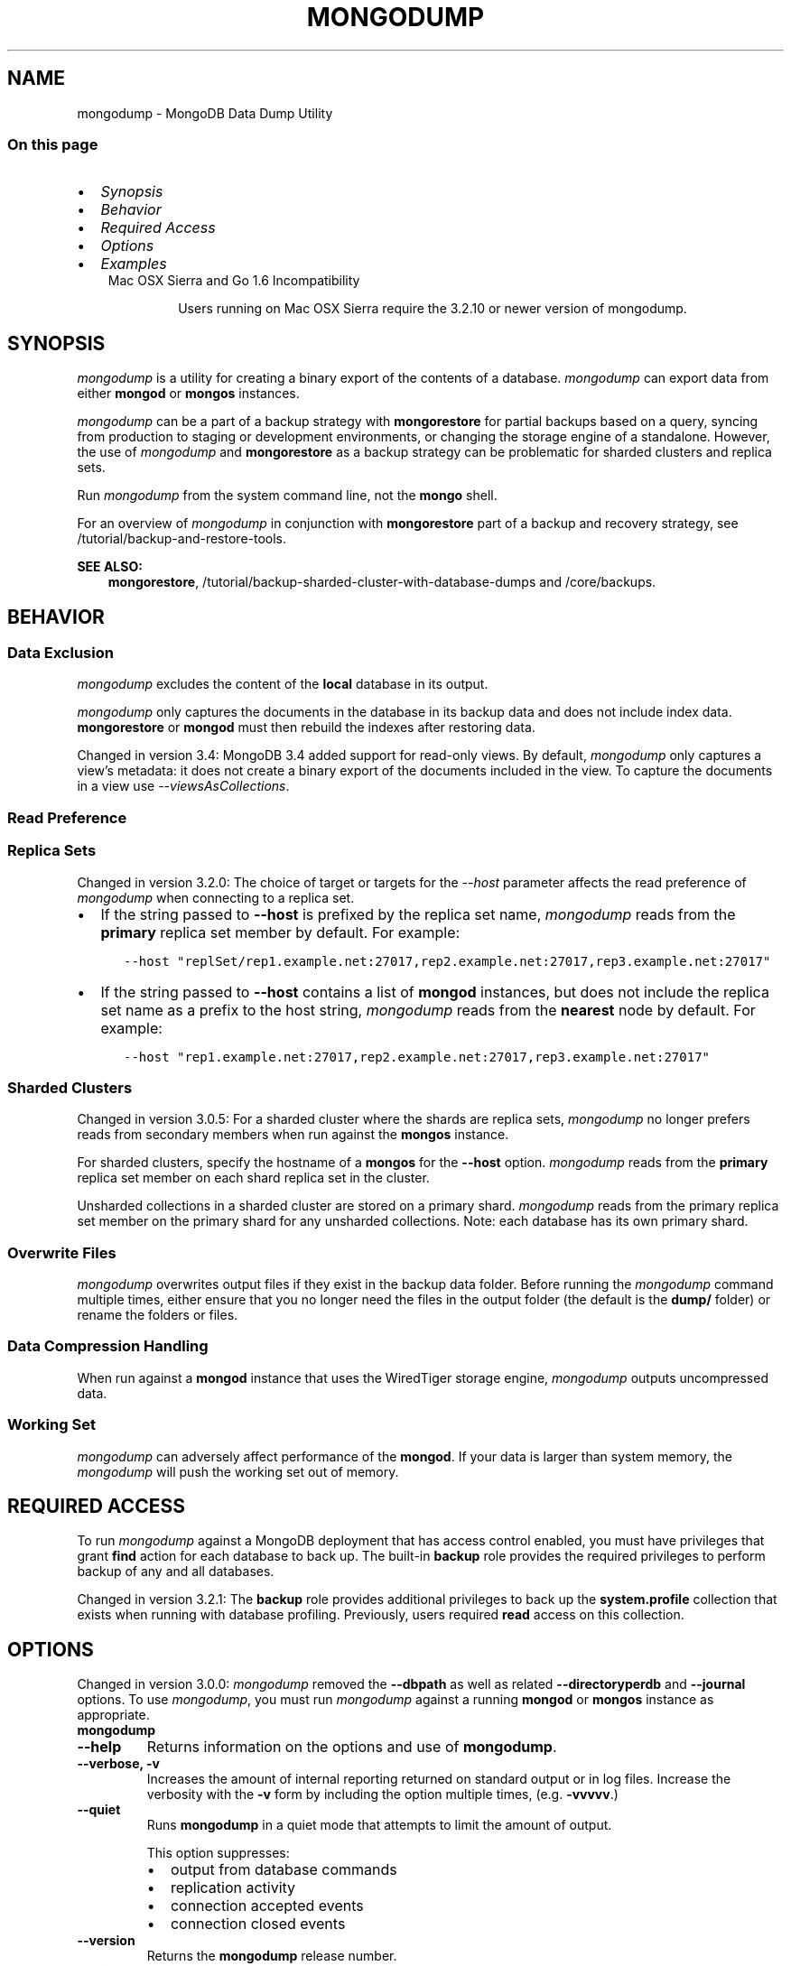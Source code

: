 .\" Man page generated from reStructuredText.
.
.TH "MONGODUMP" "1" "Jun 21, 2018" "4.0" "mongodb-manual"
.SH NAME
mongodump \- MongoDB Data Dump Utility
.
.nr rst2man-indent-level 0
.
.de1 rstReportMargin
\\$1 \\n[an-margin]
level \\n[rst2man-indent-level]
level margin: \\n[rst2man-indent\\n[rst2man-indent-level]]
-
\\n[rst2man-indent0]
\\n[rst2man-indent1]
\\n[rst2man-indent2]
..
.de1 INDENT
.\" .rstReportMargin pre:
. RS \\$1
. nr rst2man-indent\\n[rst2man-indent-level] \\n[an-margin]
. nr rst2man-indent-level +1
.\" .rstReportMargin post:
..
.de UNINDENT
. RE
.\" indent \\n[an-margin]
.\" old: \\n[rst2man-indent\\n[rst2man-indent-level]]
.nr rst2man-indent-level -1
.\" new: \\n[rst2man-indent\\n[rst2man-indent-level]]
.in \\n[rst2man-indent\\n[rst2man-indent-level]]u
..
.SS On this page
.INDENT 0.0
.IP \(bu 2
\fI\%Synopsis\fP
.IP \(bu 2
\fI\%Behavior\fP
.IP \(bu 2
\fI\%Required Access\fP
.IP \(bu 2
\fI\%Options\fP
.IP \(bu 2
\fI\%Examples\fP
.UNINDENT
.INDENT 0.0
.INDENT 3.5
.IP "Mac OSX Sierra and Go 1.6 Incompatibility"
.sp
Users running on Mac OSX Sierra require the 3.2.10 or newer version
of  mongodump\&.
.UNINDENT
.UNINDENT
.SH SYNOPSIS
.sp
\fI\%mongodump\fP is a utility for creating a binary export of the
contents of a database. \fI\%mongodump\fP can export data from
either \fBmongod\fP or \fBmongos\fP instances.
.sp
\fI\%mongodump\fP can be a part of a backup strategy with \fBmongorestore\fP for partial
backups based on a query, syncing from production to staging or
development environments, or changing the storage engine of a
standalone. However, the use of \fI\%mongodump\fP and
\fBmongorestore\fP as a backup strategy can be problematic for
sharded clusters and replica sets.
.sp
Run \fI\%mongodump\fP from the system command line, not the \fBmongo\fP shell.
.sp
For an overview of \fI\%mongodump\fP in conjunction with
\fBmongorestore\fP part of a backup and recovery strategy, see
/tutorial/backup\-and\-restore\-tools\&.
.sp
\fBSEE ALSO:\fP
.INDENT 0.0
.INDENT 3.5
\fBmongorestore\fP,
/tutorial/backup\-sharded\-cluster\-with\-database\-dumps
and /core/backups\&.
.UNINDENT
.UNINDENT
.SH BEHAVIOR
.SS Data Exclusion
.sp
\fI\%mongodump\fP excludes the content of the \fBlocal\fP database in its output.
.sp
\fI\%mongodump\fP only captures the documents in the database in its
backup data and does not include index data. \fBmongorestore\fP or
\fBmongod\fP must then rebuild the indexes after restoring data.
.sp
Changed in version 3.4: MongoDB 3.4 added support for
read\-only views\&. By default,
\fI\%mongodump\fP only captures a view’s metadata: it does not
create a binary export of the documents included in the view. To
capture the documents in a view use \fI\%\-\-viewsAsCollections\fP\&.

.SS Read Preference
.SS Replica Sets
.sp
Changed in version 3.2.0: The choice of target or targets for the \fI\%\-\-host\fP
parameter affects the read preference of \fI\%mongodump\fP
when connecting to a replica set.
.INDENT 0.0
.IP \(bu 2
If the string passed to \fB\-\-host\fP is prefixed by the replica set name,
\fI\%mongodump\fP reads from the \fBprimary\fP replica set
member by default. For example:
.INDENT 2.0
.INDENT 3.5
.sp
.nf
.ft C
\-\-host "replSet/rep1.example.net:27017,rep2.example.net:27017,rep3.example.net:27017"
.ft P
.fi
.UNINDENT
.UNINDENT
.IP \(bu 2
If the string passed to \fB\-\-host\fP contains a list of
\fBmongod\fP instances, but does not include the replica set
name as a prefix to the host string, \fI\%mongodump\fP
reads from the \fBnearest\fP node by default. For example:
.INDENT 2.0
.INDENT 3.5
.sp
.nf
.ft C
\-\-host "rep1.example.net:27017,rep2.example.net:27017,rep3.example.net:27017"
.ft P
.fi
.UNINDENT
.UNINDENT
.UNINDENT

.SS Sharded Clusters
.sp
Changed in version 3.0.5: For a sharded cluster where the shards are replica sets,
\fI\%mongodump\fP no longer prefers reads from secondary
members when run against the \fBmongos\fP instance.

.sp
For sharded clusters, specify the hostname of a \fBmongos\fP
for the \fB\-\-host\fP option.
\fI\%mongodump\fP reads from the \fBprimary\fP replica set
member on each shard replica set in the cluster.
.sp
Unsharded collections in a sharded cluster are stored on a
primary shard\&.
\fI\%mongodump\fP reads from the primary replica set member on
the primary shard for any unsharded collections. Note: each
database has its own primary shard.
.SS Overwrite Files
.sp
\fI\%mongodump\fP overwrites output files if they exist in the
backup data folder. Before running the \fI\%mongodump\fP command
multiple times, either ensure that you no longer need the files in the
output folder (the default is the \fBdump/\fP folder) or rename the
folders or files.
.SS Data Compression Handling
.sp
When run against a \fBmongod\fP instance that uses the
WiredTiger storage engine,
\fI\%mongodump\fP outputs uncompressed data.
.SS Working Set
.sp
\fI\%mongodump\fP can adversely affect performance of the
\fBmongod\fP\&. If your data is larger than system memory, the
\fI\%mongodump\fP will push the working set out of memory.
.SH REQUIRED ACCESS
.sp
To run \fI\%mongodump\fP against a MongoDB deployment that has
access control enabled, you must have
privileges that grant \fBfind\fP action for each database to
back up. The built\-in \fBbackup\fP role provides the required
privileges to perform backup of any and all databases.
.sp
Changed in version 3.2.1: The \fBbackup\fP role provides additional privileges to back
up the \fBsystem.profile\fP
collection that exists when running with database profiling\&. Previously, users required
\fBread\fP access on this collection.

.SH OPTIONS
.sp
Changed in version 3.0.0: \fI\%mongodump\fP removed the \fB\-\-dbpath\fP as well as related
\fB\-\-directoryperdb\fP and \fB\-\-journal\fP options. To use
\fI\%mongodump\fP, you must run \fI\%mongodump\fP against a running
\fBmongod\fP or \fBmongos\fP instance as appropriate.

.INDENT 0.0
.TP
.B mongodump
.UNINDENT
.INDENT 0.0
.TP
.B \-\-help
Returns information on the options and use of \fBmongodump\fP\&.
.UNINDENT
.INDENT 0.0
.TP
.B \-\-verbose, \-v
Increases the amount of internal reporting returned on standard output
or in log files. Increase the verbosity with the \fB\-v\fP form by
including the option multiple times, (e.g. \fB\-vvvvv\fP\&.)
.UNINDENT
.INDENT 0.0
.TP
.B \-\-quiet
Runs \fBmongodump\fP in a quiet mode that attempts to limit the amount
of output.
.sp
This option suppresses:
.INDENT 7.0
.IP \(bu 2
output from database commands
.IP \(bu 2
replication activity
.IP \(bu 2
connection accepted events
.IP \(bu 2
connection closed events
.UNINDENT
.UNINDENT
.INDENT 0.0
.TP
.B \-\-version
Returns the \fBmongodump\fP release number.
.UNINDENT
.INDENT 0.0
.TP
.B \-\-uri <connectionString>
New in version 3.4.6.

.sp
Specify a resolvable URI
connection string for the \fBmongod\fP to which to
connect.
.sp
The following is the standard
URI connection scheme:
.INDENT 7.0
.INDENT 3.5
.sp
.nf
.ft C
mongodb://[username:password@]host1[:port1][,host2[:port2],...[,hostN[:portN]]][/[database][?options]]
.ft P
.fi
.UNINDENT
.UNINDENT
.sp
For detailed explanations of the components of this string, refer to
the
Connection String URI Format
documentation.
.sp
\fBIMPORTANT:\fP
.INDENT 7.0
.INDENT 3.5
The following \fI\%mongodump\fP options are incompatible with the
\fB\-\-uri\fP option. Instead, specify these options as part of your
\fB\-\-uri\fP connection string when applicable:
.INDENT 0.0
.IP \(bu 2
\fB\-\-host\fP
.IP \(bu 2
\fB\-\-port\fP
.IP \(bu 2
\fB\-\-db\fP
.IP \(bu 2
\fB\-\-username\fP
.IP \(bu 2
\fB\-\-password\fP (when specifying the password as part of the
URI connection string)
.IP \(bu 2
\fB\-\-authenticationDatabase\fP
.IP \(bu 2
\fB\-\-authenticationMechanism\fP
.UNINDENT
.UNINDENT
.UNINDENT
.UNINDENT
.INDENT 0.0
.TP
.B \-\-host <hostname><:port>, \-h <hostname><:port>
\fIDefault\fP: localhost:27017
.sp
Specifies a resolvable hostname for the \fBmongod\fP to which to
connect. By default, the \fBmongodump\fP attempts to connect to a MongoDB
instance running on the localhost on port number \fB27017\fP\&.
.sp
To connect to a replica set, specify the
\fBreplSetName\fP and a seed list of set members, as in
the following:
.INDENT 7.0
.INDENT 3.5
.sp
.nf
.ft C
<replSetName>/<hostname1><:port>,<hostname2><:port>,<...>
.ft P
.fi
.UNINDENT
.UNINDENT
.sp
You can always connect directly to a single MongoDB instance by
specifying the host and port number directly.
.sp
Changed in version 3.0.0: If you use IPv6 and use the \fB<address>:<port>\fP format, you must
enclose the portion of an address and port combination in
brackets (e.g. \fB[<address>]\fP).

.UNINDENT
.INDENT 0.0
.TP
.B \-\-port <port>
\fIDefault\fP: 27017
.sp
Specifies the TCP port on which the MongoDB instance listens for
client connections.
.UNINDENT
.INDENT 0.0
.TP
.B \-\-ipv6
\fIRemoved in version 3.0.\fP
.sp
Enables IPv6 support and allows \fBmongodump\fP to connect to the
MongoDB instance using an IPv6 network. Prior to MongoDB 3.0, you
had to specify \fI\%\-\-ipv6\fP to use IPv6. In MongoDB 3.0 and later, IPv6
is always enabled.
.UNINDENT
.INDENT 0.0
.TP
.B \-\-ssl
New in version 2.6.

.sp
Enables connection to a \fBmongod\fP or \fBmongos\fP that has
TLS/SSL support enabled.
.sp
For more information about TLS/SSL and MongoDB, see
/tutorial/configure\-ssl and
/tutorial/configure\-ssl\-clients .
.UNINDENT
.INDENT 0.0
.TP
.B \-\-sslCAFile <filename>
New in version 2.6.

.sp
Specifies the \fB\&.pem\fP file that contains the root certificate chain
from the Certificate Authority. Specify the file name of the
\fB\&.pem\fP file using relative or absolute paths.
.sp
Starting in version 3.4, if \fB\-\-sslCAFile\fP or \fBssl.CAFile\fP is not
specified and you are not using x.509 authentication, the
system\-wide CA certificate store will be used when connecting to an
TLS/SSL\-enabled server.
.sp
If using x.509 authentication, \fB\-\-sslCAFile\fP or \fBssl.CAFile\fP
must be specified.
.sp
\fBWARNING:\fP
.INDENT 7.0
.INDENT 3.5
\fBVersion 3.2 and earlier:\fP For TLS/SSL connections (\fB\-\-ssl\fP) to
\fBmongod\fP and \fBmongos\fP, if the \fBmongodump\fP runs without the
\fI\%\-\-sslCAFile\fP, \fBmongodump\fP will not attempt
to validate the server certificates. This creates a vulnerability
to expired \fBmongod\fP and \fBmongos\fP certificates as
well as to foreign processes posing as valid \fBmongod\fP or
\fBmongos\fP instances. Ensure that you \fIalways\fP specify the
CA file to validate the server certificates in cases where
intrusion is a possibility.
.UNINDENT
.UNINDENT
.sp
For more information about TLS/SSL and MongoDB, see
/tutorial/configure\-ssl and
/tutorial/configure\-ssl\-clients .
.UNINDENT
.INDENT 0.0
.TP
.B \-\-sslPEMKeyFile <filename>
New in version 2.6.

.sp
Specifies the \fB\&.pem\fP file that contains both the TLS/SSL certificate
and key. Specify the file name of the \fB\&.pem\fP file using relative
or absolute paths.
.sp
This option is required when using the \fI\%\-\-ssl\fP option to connect
to a \fBmongod\fP or \fBmongos\fP that has
\fBCAFile\fP enabled \fIwithout\fP
\fBallowConnectionsWithoutCertificates\fP\&.
.sp
For more information about TLS/SSL and MongoDB, see
/tutorial/configure\-ssl and
/tutorial/configure\-ssl\-clients .
.UNINDENT
.INDENT 0.0
.TP
.B \-\-sslPEMKeyPassword <value>
New in version 2.6.

.sp
Specifies the password to de\-crypt the certificate\-key file (i.e.
\fI\%\-\-sslPEMKeyFile\fP). Use the \fI\%\-\-sslPEMKeyPassword\fP option only if the
certificate\-key file is encrypted. In all cases, the \fBmongodump\fP will
redact the password from all logging and reporting output.
.sp
If the private key in the PEM file is encrypted and you do not specify
the \fI\%\-\-sslPEMKeyPassword\fP option, the \fBmongodump\fP will prompt for a passphrase. See
ssl\-certificate\-password\&.
.sp
For more information about TLS/SSL and MongoDB, see
/tutorial/configure\-ssl and
/tutorial/configure\-ssl\-clients .
.UNINDENT
.INDENT 0.0
.TP
.B \-\-sslCRLFile <filename>
New in version 2.6.

.sp
Specifies the \fB\&.pem\fP file that contains the Certificate Revocation
List. Specify the file name of the \fB\&.pem\fP file using relative or
absolute paths.
.sp
For more information about TLS/SSL and MongoDB, see
/tutorial/configure\-ssl and
/tutorial/configure\-ssl\-clients .
.UNINDENT
.INDENT 0.0
.TP
.B \-\-sslAllowInvalidCertificates
New in version 2.6.

.sp
Bypasses the validation checks for server certificates and allows
the use of invalid certificates. When using the
\fBallowInvalidCertificates\fP setting, MongoDB logs as a
warning the use of the invalid certificate.
.sp
Starting in MongoDB 4.0, if you specify
\fB\-\-sslAllowInvalidCertificates\fP or \fBssl.allowInvalidCertificates:
true\fP when using x.509 authentication, an invalid certificate is
only sufficient to establish a TLS/SSL connection but is
\fIinsufficient\fP for authentication.
.sp
\fBWARNING:\fP
.INDENT 7.0
.INDENT 3.5
For TLS/SSL connections to \fBmongod\fP and
\fBmongos\fP, avoid using
\fB\-\-sslAllowInvalidCertificates\fP if possible and only use
\fB\-\-sslAllowInvalidCertificates\fP on systems where intrusion is
not possible.
.sp
If the \fBmongo\fP shell (and other
mongodb\-tools\-support\-ssl) runs with the
\fB\-\-sslAllowInvalidCertificates\fP option, the
\fBmongo\fP shell (and other
mongodb\-tools\-support\-ssl) will not attempt to validate
the server certificates. This creates a vulnerability to expired
\fBmongod\fP and \fBmongos\fP certificates as
well as to foreign processes posing as valid
\fBmongod\fP or \fBmongos\fP instances.
.UNINDENT
.UNINDENT
.sp
For more information about TLS/SSL and MongoDB, see
/tutorial/configure\-ssl and
/tutorial/configure\-ssl\-clients .
.UNINDENT
.INDENT 0.0
.TP
.B \-\-sslAllowInvalidHostnames
New in version 3.0.

.sp
Disables the validation of the hostnames in TLS/SSL certificates. Allows
\fBmongodump\fP to connect to MongoDB instances even if the hostname in their
certificates do not match the specified hostname.
.sp
For more information about TLS/SSL and MongoDB, see
/tutorial/configure\-ssl and
/tutorial/configure\-ssl\-clients .
.UNINDENT
.INDENT 0.0
.TP
.B \-\-sslFIPSMode
New in version 2.6.

.sp
Directs the \fBmongodump\fP to use the FIPS mode of the installed OpenSSL
library. Your system must have a FIPS compliant OpenSSL library to use
the \fI\%\-\-sslFIPSMode\fP option.
.sp
\fBNOTE:\fP
.INDENT 7.0
.INDENT 3.5
FIPS\-compatible TLS/SSL is
available only in \fI\%MongoDB Enterprise\fP\&. See
/tutorial/configure\-fips for more information.
.UNINDENT
.UNINDENT
.UNINDENT
.INDENT 0.0
.TP
.B \-\-username <username>, \-u <username>
Specifies a username with which to authenticate to a MongoDB database
that uses authentication. Use in conjunction with the \fB\-\-password\fP and
\fB\-\-authenticationDatabase\fP options.
.UNINDENT
.INDENT 0.0
.TP
.B \-\-password <password>, \-p <password>
Specifies a password with which to authenticate to a MongoDB database
that uses authentication. Use in conjunction with the \fB\-\-username\fP and
\fB\-\-authenticationDatabase\fP options.
.sp
Changed in version 3.0.0: If you do not specify an argument for \fI\%\-\-password\fP, \fBmongodump\fP returns
an error.

.sp
Changed in version 3.0.2: If you wish \fBmongodump\fP to prompt the user
for the password, pass the \fI\%\-\-username\fP option without
\fI\%\-\-password\fP or specify an empty string as the \fI\%\-\-password\fP value,
as in \fB\-\-password ""\fP .

.UNINDENT
.INDENT 0.0
.TP
.B \-\-authenticationDatabase <dbname>
Specifies the database in which the user is created.
See user\-authentication\-database\&.
.sp
If you do not specify an authentication database, \fBmongodump\fP
assumes that the database specified to export holds the user’s credentials.
.sp
If you do not specify an authentication database or a database to
export, \fBmongodump\fP assumes the \fBadmin\fP database holds the user’s
credentials.
.UNINDENT
.INDENT 0.0
.TP
.B \-\-authenticationMechanism <name>
\fIDefault\fP: SCRAM\-SHA\-1
.sp
Specifies the authentication mechanism the \fBmongodump\fP instance uses to
authenticate to the \fBmongod\fP or \fBmongos\fP\&.
.sp
Changed in version 4.0: MongoDB removes support for the deprecated MongoDB
Challenge\-Response (\fBMONGODB\-CR\fP) authentication mechanism.
.sp
MongoDB adds support for SCRAM mechanism using the SHA\-256 hash
function (\fBSCRAM\-SHA\-256\fP).

.TS
center;
|l|l|.
_
T{
Value
T}	T{
Description
T}
_
T{
SCRAM\-SHA\-1
T}	T{
\fI\%RFC 5802\fP standard
Salted Challenge Response Authentication Mechanism using the SHA\-1
hash function.
T}
_
T{
SCRAM\-SHA\-256
T}	T{
\fI\%RFC 7677\fP standard
Salted Challenge Response Authentication Mechanism using the SHA\-256
hash function.
.sp
Requires featureCompatibilityVersion set to \fB4.0\fP\&.
.sp
New in version 4.0.
T}
_
T{
MONGODB\-X509
T}	T{
MongoDB TLS/SSL certificate authentication.
T}
_
T{
GSSAPI (Kerberos)
T}	T{
External authentication using Kerberos. This mechanism is
available only in \fI\%MongoDB Enterprise\fP\&.
T}
_
T{
PLAIN (LDAP SASL)
T}	T{
External authentication using LDAP. You can also use \fBPLAIN\fP
for authenticating in\-database users. \fBPLAIN\fP transmits
passwords in plain text. This mechanism is available only in
\fI\%MongoDB Enterprise\fP\&.
T}
_
.TE
.UNINDENT
.INDENT 0.0
.TP
.B \-\-gssapiServiceName
New in version 2.6.

.sp
Specify the name of the service using GSSAPI/Kerberos\&. Only required if the service does not use the
default name of \fBmongodb\fP\&.
.sp
This option is available only in MongoDB Enterprise.
.UNINDENT
.INDENT 0.0
.TP
.B \-\-gssapiHostName
New in version 2.6.

.sp
Specify the hostname of a service using GSSAPI/Kerberos\&. \fIOnly\fP required if the hostname of a machine does
not match the hostname resolved by DNS.
.sp
This option is available only in MongoDB Enterprise.
.UNINDENT
.INDENT 0.0
.TP
.B \-\-db <database>, \-d <database>
Specifies a database to backup. If you do not specify a database,
\fI\%mongodump\fP copies all databases in this instance into the dump
files.
.UNINDENT
.INDENT 0.0
.TP
.B \-\-collection <collection>, \-c <collection>
Specifies a collection to backup. If you do not specify a collection,
this option copies all collections in the specified database or instance
to the dump files.
.UNINDENT
.INDENT 0.0
.TP
.B \-\-query <json>, \-q <json>
Provides a JSON document as a query that optionally limits the
documents included in the output of \fI\%mongodump\fP\&.
.sp
You must enclose the query in single quotes (e.g. \fB\(aq\fP) to ensure that it does
not interact with your shell environment.
.UNINDENT
.INDENT 0.0
.TP
.B \-\-queryFile <path>
New in version 3.2.

.sp
Specifies the path to a file containing a JSON document as a query
filter that limits the documents included in the output of
\fI\%mongodump\fP\&. \fI\%\-\-queryFile\fP enables you to create query filters that
are too large to fit in your terminal’s buffer.
.UNINDENT
.INDENT 0.0
.TP
.B \-\-readPreference <string>
Specify the read preference for
\fBmongodump\fP\&.
.sp
See replica\-set\-read\-preference\-modes\&.
.sp
\fBmongodump\fP defaults to \fBprimary\fP
read preference when connected to a
\fBmongos\fP or a replica set\&.
.sp
Otherwise, \fBmongodump\fP defaults to \fBnearest\fP\&.
.sp
\fBWARNING:\fP
.INDENT 7.0
.INDENT 3.5
Using a read preference other than
\fBprimary\fP with a connection to a \fBmongos\fP may produce
inconsistencies, duplicates, or result in missed documents.
.UNINDENT
.UNINDENT
.sp
See \fI\%Read Preference\fP\&.
.UNINDENT
.INDENT 0.0
.TP
.B \-\-forceTableScan
Forces \fI\%mongodump\fP to scan the data store directly: typically,
\fI\%mongodump\fP saves entries as they appear in the index of
the \fB_id\fP field. If you specify a query \fI\%\-\-query\fP,
\fBmongodump\fP will use the most appropriate index to support that query.
.sp
Use \fI\%\-\-forceTableScan\fP to skip the index and scan the data directly. Typically
there are two cases where this behavior is preferable to the
default:
.INDENT 7.0
.IP 1. 3
If you have key sizes over 800 bytes that would not be present in the
\fB_id\fP index.
.IP 2. 3
Your database uses a custom \fB_id\fP field.
.UNINDENT
.sp
When you run with \fI\%\-\-forceTableScan\fP, the dump produced by
\fI\%mongodump\fP can reflect the state of the database at many
different points in time.
.sp
\fBIMPORTANT:\fP
.INDENT 7.0
.INDENT 3.5
Use \fI\%\-\-forceTableScan\fP with extreme caution and
consideration.
.UNINDENT
.UNINDENT
.UNINDENT
.INDENT 0.0
.TP
.B \-\-gzip
New in version 3.2.

.sp
Compresses the output. If \fI\%mongodump\fP outputs to the dump
directory, the new feature compresses the individual files. The files
have the suffix \fB\&.gz\fP\&.
.sp
If \fI\%mongodump\fP outputs to an archive file or the standard
out stream, the new feature compresses the archive file or the data
output to the stream.
.UNINDENT
.INDENT 0.0
.TP
.B \-\-out <path>, \-o <path>
Specifies the directory where \fI\%mongodump\fP will write
BSON files for the dumped databases. By default,
\fI\%mongodump\fP saves output files in a directory named
\fBdump\fP in the current working directory.
.sp
To send the database dump to standard output, specify “\fB\-\fP” instead of
a path. Write to standard output if you want process the output before
saving it, such as to use \fBgzip\fP to compress the dump. When writing
standard output, \fI\%mongodump\fP does not write the metadata that
writes in a \fB<dbname>.metadata.json\fP file when writing to files
directly.
.sp
You cannot use the \fB\-\-archive\fP option with the
\fI\%\-\-out\fP option.
.UNINDENT
.INDENT 0.0
.TP
.B \-\-archive <file or null>
New in version 3.2.

.sp
Writes the output to a single archive file or to the standard output
(\fBstdout\fP).
.sp
To output the dump to an archive file, run \fI\%mongodump\fP with the new
\fB\-\-archive\fP option and the archive filename.
.sp
To output the dump to the standard output stream in order to pipe to
another process, run \fI\%mongodump\fP with the \fBarchive\fP option
but \fIomit\fP the filename.
.sp
You cannot use the \fB\-\-archive\fP option with the
\fI\%\-\-out\fP option.
.UNINDENT
.INDENT 0.0
.TP
.B \-\-repair
.
\fBNOTE:\fP
.INDENT 7.0
.INDENT 3.5
When repairing a database, you should use \fBmongod \-\-repair\fP
rather than this option. For instructions on repairing a database,
refer to
/tutorial/recover\-data\-following\-unexpected\-shutdown\&.
.UNINDENT
.UNINDENT
.sp
Changes the behavior of \fBmongodump\fP to only write valid data and
exclude data that may be in an invalid state as a result of an
improper shutdown or \fBmongod\fP crash.
.sp
\fI\%\-\-repair\fP is different from \fBmongod \-\-repair\fP, and may produce
a large amount of duplicate documents. It is only available for use
against \fBmongod\fP instances using the \fBmmapv1\fP storage
engine. You cannot run \fI\%\-\-repair\fP against \fBmongos\fP, or against
\fBmongod\fP instances that use the \fBwiredTiger\fP storage
engine.
.sp
For instructions on repairing a database, refer to
/tutorial/recover\-data\-following\-unexpected\-shutdown\&.
.UNINDENT
.INDENT 0.0
.TP
.B \-\-oplog
Creates a file named \fBoplog.bson\fP as part of the
\fI\%mongodump\fP output. The \fBoplog.bson\fP file, located in
the top level of the output directory, contains oplog entries that
occur during the \fI\%mongodump\fP operation. This file provides
an effective point\-in\-time snapshot of the state of a
\fBmongod\fP instance. To restore to a specific point\-in\-time
backup, use the output created with this option in conjunction with
\fBmongorestore \-\-oplogReplay\fP\&.
.sp
Without \fI\%\-\-oplog\fP, if there are write operations during the dump
operation, the dump will not reflect a single moment in time. Changes
made to the database during the update process can affect the output of
the backup.
.sp
\fI\%\-\-oplog\fP has no effect when running \fI\%mongodump\fP
against a \fBmongos\fP instance to dump the entire contents of a
sharded cluster. However, you can use \fI\%\-\-oplog\fP to dump
individual shards.
.sp
\fI\%\-\-oplog\fP only works against nodes that maintain an
oplog\&. This includes all members of a replica set.
.sp
\fI\%\-\-oplog\fP does not dump the oplog collection.
.sp
\fBNOTE:\fP
.INDENT 7.0
.INDENT 3.5
To use \fI\%mongodump\fP with \fI\%\-\-oplog\fP, you must create a full dump of
a replica set member. \fI\%mongodump\fP with  \fI\%\-\-oplog\fP fails
if you use any of the following options to limit the data to be dumped:
.INDENT 0.0
.IP \(bu 2
\fI\%\-\-db\fP
.IP \(bu 2
\fI\%\-\-collection\fP
.UNINDENT
.UNINDENT
.UNINDENT
.sp
\fBSEE ALSO:\fP
.INDENT 7.0
.INDENT 3.5
\fBmongorestore \-\-oplogReplay\fP
.UNINDENT
.UNINDENT
.UNINDENT
.INDENT 0.0
.TP
.B \-\-dumpDbUsersAndRoles
Includes user and role definitions in the database’s dump directory
when performing \fI\%mongodump\fP on a specific database. This
option applies only when you specify a database in the
\fI\%\-\-db\fP option. MongoDB always includes user and role
definitions when \fI\%mongodump\fP applies to an entire instance
and not just a specific database.
.UNINDENT
.INDENT 0.0
.TP
.B \-\-excludeCollection string
New in version 3.0.

.sp
Excludes the specified collection from the \fBmongodump\fP output.
To exclude multiple collections, specify the \fI\%\-\-excludeCollection\fP multiple times.
.UNINDENT
.INDENT 0.0
.TP
.B \-\-excludeCollectionsWithPrefix string
New in version 3.0.

.sp
Excludes all collections with a specified prefix from the \fBmongodump\fP
outputs. To specify multiple prefixes, specify the \fI\%\-\-excludeCollectionsWithPrefix\fP multiple
times.
.UNINDENT
.INDENT 0.0
.TP
.B \-\-numParallelCollections int, \-j int
\fIDefault\fP: 4
.sp
Number of collections \fBmongodump\fP should export
in parallel.
.UNINDENT
.INDENT 0.0
.TP
.B \-\-viewsAsCollections
New in version 3.4.

.sp
When specified, \fBmongodump\fP exports read\-only views as collections. For each view, \fBmongodump\fP will
produce a BSON file containing the documents in the view. If you
\fBmongorestore\fP the produced BSON file, the view will be
restored as a collection\&.
.sp
If you do \fInot\fP include \fI\%\-\-viewsAsCollections\fP,
\fBmongodump\fP captures each view’s metadata. If you include a
view’s metadata file in a \fBmongorestore\fP operation, the view
is recreated.
.UNINDENT
.SH EXAMPLES
.SS \fBmongodump\fP a Collection
.sp
The following operation creates a dump file that contains only the
collection named \fBcollection\fP in the database named \fBtest\fP\&. In
this case the database is running on the local interface on port
\fB27017\fP:
.INDENT 0.0
.INDENT 3.5
.sp
.nf
.ft C
mongodump  \-\-db test \-\-collection collection
.ft P
.fi
.UNINDENT
.UNINDENT
.SS \fBmongodump\fP a Database Excluding Specified Collections
.sp
The following operation dumps all collections in the \fBtest\fP database
except for \fBusers\fP and \fBsalaries\fP:
.INDENT 0.0
.INDENT 3.5
.sp
.nf
.ft C
mongodump  \-\-db test \-\-excludeCollection=users \-\-excludeCollection=salaries
.ft P
.fi
.UNINDENT
.UNINDENT
.SS \fBmongodump\fP with Access Control
.sp
In the next example, \fI\%mongodump\fP creates a database dump
located at \fB/opt/backup/mongodump\-2011\-10\-24\fP, from a database
running on port \fB37017\fP on the host \fBmongodb1.example.net\fP and
authenticating using the username \fBuser\fP and the password
\fBpass\fP, as follows:
.INDENT 0.0
.INDENT 3.5
.sp
.nf
.ft C
mongodump \-\-host mongodb1.example.net \-\-port 37017 \-\-username user \-\-password "pass" \-\-out /opt/backup/mongodump\-2011\-10\-24
.ft P
.fi
.UNINDENT
.UNINDENT
.SS Output to an Archive File
.sp
New in version 3.2.

.sp
To output the dump to an archive file, run \fI\%mongodump\fP with the
\fB\-\-archive\fP option and the archive filename. For example, the following
operation creates a file \fBtest.20150715.archive\fP that contains the dump
of the \fBtest\fP database.
.INDENT 0.0
.INDENT 3.5
.sp
.nf
.ft C
mongodump \-\-archive=test.20150715.archive \-\-db test
.ft P
.fi
.UNINDENT
.UNINDENT
.SS Output an Archive to Standard Output
.sp
New in version 3.2.

.sp
To output the archive to the standard output stream in order to pipe to
another process, run \fI\%mongodump\fP with the \fBarchive\fP
option but \fIomit\fP the filename:
.INDENT 0.0
.INDENT 3.5
.sp
.nf
.ft C
mongodump \-\-archive \-\-db test \-\-port 27017 | mongorestore \-\-archive \-\-port 27018
.ft P
.fi
.UNINDENT
.UNINDENT
.sp
\fBNOTE:\fP
.INDENT 0.0
.INDENT 3.5
You cannot use the \fB\-\-archive\fP option with the
\fI\%\-\-out\fP option.
.UNINDENT
.UNINDENT
.SS Compress the Output
.sp
To compress the files in the output dump directory, run
\fI\%mongodump\fP with the new \fB\-\-gzip\fP option. For example,
the following operation outputs compressed files into the default
\fBdump\fP directory.
.INDENT 0.0
.INDENT 3.5
.sp
.nf
.ft C
mongodump \-\-gzip \-\-db test
.ft P
.fi
.UNINDENT
.UNINDENT
.sp
To compress the archive file output by \fI\%mongodump\fP, use the
\fB\-\-gzip\fP option in conjunction with the \fI\%\-\-archive\fP
option, specifying the name of the compressed file.
.INDENT 0.0
.INDENT 3.5
.sp
.nf
.ft C
mongodump \-\-archive=test.20150715.gz \-\-gzip \-\-db test
.ft P
.fi
.UNINDENT
.UNINDENT
.SH AUTHOR
MongoDB Documentation Project
.SH COPYRIGHT
2008-2018
.\" Generated by docutils manpage writer.
.
